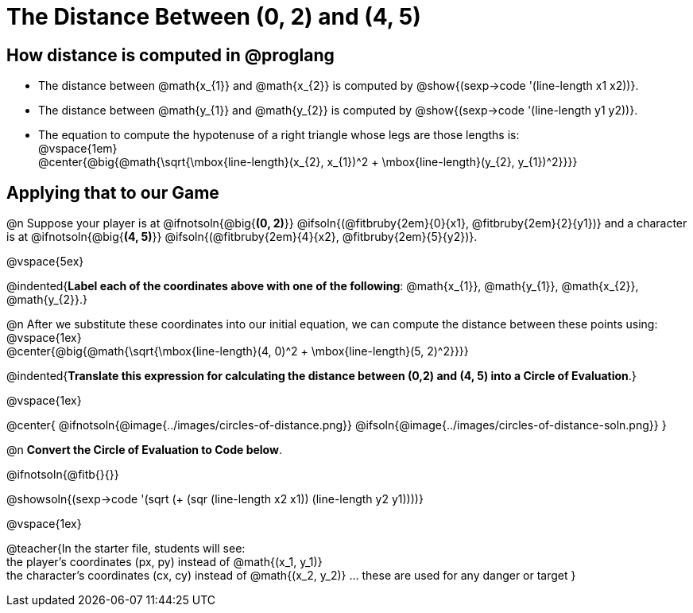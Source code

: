 = The Distance Between (0, 2) and (4, 5)

++++
<style>
#content .editbox{width: auto;}
#content .MathJax{display: inline; }
</style>
++++

== How distance is computed in @proglang

- The distance between @math{x_{1}} and @math{x_{2}} is computed by @show{(sexp->code '(line-length x1 x2))}.
- The distance between @math{y_{1}} and @math{y_{2}} is computed by @show{(sexp->code '(line-length y1 y2))}. +
- The equation to compute the hypotenuse of a right triangle whose legs are those lengths is: +
@vspace{1em} +
@center{@big{@math{\sqrt{\mbox{line-length}(x_{2}, x_{1})^2 + \mbox{line-length}(y_{2}, y_{1})^2}}}}

== Applying that to our Game

@n Suppose your player is at @ifnotsoln{@big{*(0, 2)*}} @ifsoln{(@fitbruby{2em}{0}{x1}, @fitbruby{2em}{2}{y1})} and a character is at @ifnotsoln{@big{*(4, 5)*}} @ifsoln{(@fitbruby{2em}{4}{x2}, @fitbruby{2em}{5}{y2})}. +

@vspace{5ex} +

@indented{*Label each of the coordinates above with one of the following*: @math{x_{1}}, @math{y_{1}}, @math{x_{2}}, @math{y_{2}}.}

@n After we substitute these coordinates into our initial equation, we can compute the distance between these points using: +
@vspace{1ex} +
@center{@big{@math{\sqrt{\mbox{line-length}(4, 0)^2 + \mbox{line-length}(5, 2)^2}}}}

@indented{*Translate this expression for calculating the distance between (0,2) and (4, 5) into a Circle of Evaluation*.}

@vspace{1ex}

@center{
@ifnotsoln{@image{../images/circles-of-distance.png}}
@ifsoln{@image{../images/circles-of-distance-soln.png}}
}

@n *Convert the Circle of Evaluation to Code below*.

@ifnotsoln{@fitb{}{}}

@showsoln{(sexp->code '(sqrt (+ (sqr (line-length x2 x1)) (line-length y2 y1))))}

@vspace{1ex}

@teacher{In the starter file, students will see: +
the player's coordinates (px, py) instead of @math{(x_1, y_1)} +
the character's coordinates (cx, cy) instead of @math{(x_2, y_2)} ... these are used for any danger or target
}
